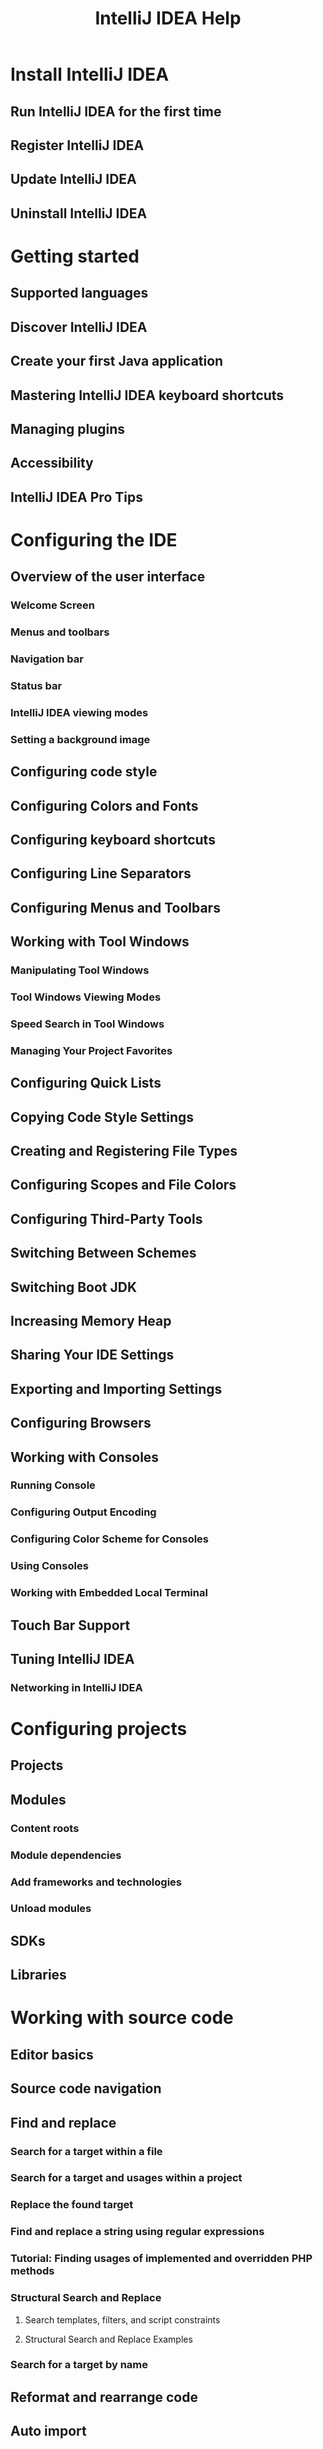 #+TITLE: IntelliJ IDEA Help
#+VERSION: 2019.1
#+STARTUP: entitiespretty

* Install IntelliJ IDEA
** Run IntelliJ IDEA for the first time
** Register IntelliJ IDEA
** Update IntelliJ IDEA
** Uninstall IntelliJ IDEA

* Getting started
** Supported languages
** Discover IntelliJ IDEA
** Create your first Java application
** Mastering IntelliJ IDEA keyboard shortcuts
** Managing plugins
** Accessibility
** IntelliJ IDEA Pro Tips

* Configuring the IDE
** Overview of the user interface
*** Welcome Screen
*** Menus and toolbars
*** Navigation bar
*** Status bar
*** IntelliJ IDEA viewing modes
*** Setting a background image

** Configuring code style
** Configuring Colors and Fonts
** Configuring keyboard shortcuts
** Configuring Line Separators
** Configuring Menus and Toolbars
** Working with Tool Windows
*** Manipulating Tool Windows
*** Tool Windows Viewing Modes
*** Speed Search in Tool Windows
*** Managing Your Project Favorites

** Configuring Quick Lists
** Copying Code Style Settings
** Creating and Registering File Types
** Configuring Scopes and File Colors
** Configuring Third-Party Tools
** Switching Between Schemes
** Switching Boot JDK
** Increasing Memory Heap
** Sharing Your IDE Settings
** Exporting and Importing Settings
** Configuring Browsers
** Working with Consoles
*** Running Console
*** Configuring Output Encoding
*** Configuring Color Scheme for Consoles
*** Using Consoles
*** Working with Embedded Local Terminal

** Touch Bar Support
** Tuning IntelliJ IDEA
*** Networking in IntelliJ IDEA

* Configuring projects
** Projects
** Modules
*** Content roots
*** Module dependencies
*** Add frameworks and technologies
*** Unload modules

** SDKs
** Libraries

* Working with source code
** Editor basics
** Source code navigation
** Find and replace
*** Search for a target within a file
*** Search for a target and usages within a project
*** Replace the found target
*** Find and replace a string using regular expressions
*** Tutorial: Finding usages of implemented and overridden PHP methods
*** Structural Search and Replace
**** Search templates, filters, and script constraints
**** Structural Search and Replace Examples

*** Search for a target by name

** Reformat and rearrange code
** Auto import
** Code completion
** Generating code
*** Generate custom code constructs using live templates
*** Implement methods of an interface or abstract class
*** Override methods of a superclass
*** Surround code fragments
*** Complete paired characters

** Refactoring code
*** Change signature
*** Convert Anonymous to Inner
*** Convert to Instance Method
*** Convert to Package and Module
*** Encapsulate Fields
*** Extract refactorings
**** Extract constant
**** Extract Field
**** Extract interface
**** Extract method
**** Extract Superclass
**** Extract variable
**** Extract parameter
**** Extract into class refactorings

*** Find and Replace Code Duplicates
*** Generify Refactoring
*** Inline
*** Invert Boolean
*** Make Static
*** Migrate
*** Move and Copy refactorings
*** Pull Members Up, Push Members Down
*** Remove Middleman
*** Rename refactorings
*** Replace Constructor with Builder
*** Replace Constructor with Factory Method
*** Replace Inheritance with Delegation
*** Replace Temp With Query
*** Safe delete
*** Type Migration
*** Use Interface Where Possible
*** Wrap Return Value
*** Documenting code

** Documenting code
** Code reference information
** Code inspections
*** Run inspections
**** Run inspections manually
**** Run inspections offline
**** Change the order of scopes

*** Get results and fix problems
*** Configure profiles
*** Change inspection severity
*** Disable and suppress inspections
*** Create custom inspections

** Intention actions
** File and code templates
*** File templates variables
*** Reusable content in templates

** Live templates
*** Create live templates
*** Live template variables
*** Sharing live templates

** Comparing Files
** Annotations
*** Annotations
*** @Nullable and @NotNull
*** @Contract
*** @ParametersAreNonnullByDefault
*** Infer nullity
*** External annotations

** Spellchecking
** TO DO comments
** Language injections
** Scratch files
** Module dependency diagrams
** Class diagrams
** Copyright
** Macros
** File encoding
** Internationalization and localization
*** Properties files
*** Resource bundles
*** Hard-coded string literals
*** Text direction

** Editing CSV and TSV files as tables

* Building, running, testing and deploying applications
** Working with Run/Debug Configurations
*** Creating and Editing Run/Debug Configurations
*** Changing Run/Debug Configuration Templates
*** Creating Compound Run/Debug Configuration
*** Creating and Saving Temporary Run/Debug Configurations
*** Creating Folders and Grouping Run/Debug Configurations

** Running
*** Running Applications
*** Rerunning Applications
*** Reviewing Results
*** Stopping and Pausing Applications
*** Setting Configuration Options
*** Setting Log Options
*** Viewing Running Processes

** Debugging
*** Breakpoints
*** Configuring Debugger Options
*** Starting the Debugger Session
*** Pausing and Resuming the Debugger Session
*** Examining Suspended Program
*** Exploring Frames
**** Evaluating Expressions
**** Adding, Editing and Removing Watches
**** Inspecting Watched Items
**** Setting Labels to Variables, Objects and Watches
**** Navigating to Source Code from the Debug Tool Window

*** Customizing Views
*** Finding the Current Execution Point
*** Stepping Through the Program
**** Choosing a Method to Step Into
**** Improving Stepping Speed

*** Monitoring the Debug Information
*** Analyze objects in the JVM heap
*** Analyze Java Stream operations
*** Debug asynchronous code
*** Inline Values View
*** Attach to Process
*** Altering the program's execution flow
*** Tutorial: Java Debugging Deep Dive

** Testing
*** Configuring Testing Libraries
*** Creating Tests
*** Creating Run/Debug Configuration for Tests
*** Performing Tests
*** Navigating Between Test and Test Subject
*** Monitoring and Managing Tests
*** Viewing and Exploring Test Results
*** Rerunning Tests
*** Terminating Tests
*** Code Coverage
**** Configuring Code Coverage Measurement
**** Running with Coverage
**** Viewing Code Coverage Results
**** Managing Code Coverage Suites
**** Generating Code Coverage Report

*** Tutorial: Test Driven Development

** Compiling Applications
*** Compiler and Builder
**** Compilation Types
**** Supported Compilers
**** Build Process

*** Specifying Compilation Settings
*** Compiling Target
*** Building Module
*** Building Project
*** Packaging a Module into a JAR File
*** Rebuilding Project
*** Reviewing Compilation and Build Results
*** Using Multiple Build JDKs
*** Annotation Processors Support
**** Configuring Annotation Processing

*** Working with Artifacts

** Working with Artifacts
** Deploying your application
*** Configuring Synchronization with a Web Server
**** Creating an In-Place Server Configuration
**** Creating a Local Server Configuration
**** Creating a Remote Server Configuration
**** Customizing Upload/Download
**** Excluding Files and Folders from Upload/Download
**** Organizing servers into groups

*** Accessing Files on Web Servers
*** Uploading and Downloading Files
*** Comparing Deployed Files and Folders with Their Local Versions
*** Editing Individual Files on Remote Hosts
*** Running SSH Terminal

** Using File Watchers

* Analyzing applications
** CPU Profiler
** Dependencies Analysis
** DSM analysis
** Viewing Structure and Hierarchy of the Source Code
*** Building Call Hierarchy
*** Building Class Hierarchy
*** Building Method Hierarchy
*** Retaining Hierarchy Tabs
*** Viewing Hierarchies
*** Viewing Structure of a Source File

** Analyzing Backward Dependencies
** Analyzing Cyclic Dependencies
** Analyzing Dependencies
** Analyzing Duplicates
** Analyzing Module Dependencies
** Analyzing External Stack Traces
** Analyzing Data Flow
** Validating Dependencies

* Version control with IntelliJ IDEA
** Enabling Version Control
** Configuring Version Control Options
** Managing Files under Version Control
** Comparing File Versions
** Resolving Conflicts
** VCS Integration with issue trackers
** Managing Changelists
** Shelving and Unshelving Changes
** Updating Local Information
** Using Patches
** Review Changes
** Git
*** Set up a Git repository
*** Sync with a remote repository
*** Commit and push changes
*** Investigate changes
*** Use patches
*** Manage branches
*** Apply changes from one branch to another
*** Resolve conflicts
*** Work on several features simultaneously
*** Undo changes
*** Use tags to mark specific commits
*** Edit project history
*** GitHub
**** Manage projects hosted on GitHub
**** Contribute to projects
**** Share code with gists

** Mercurial
*** Adding Files To a Local Mercurial Repository
*** Setting Up a Local Mercurial Repository
*** Managing Mercurial Branches and Bookmarks
*** Switching Between Working Directories
*** Pulling Changes from the Upstream (Pull)
*** Pushing Changes to the Upstream (Push)
*** Tagging Changesets

** Perforce
*** Enabling and Configuring Perforce Integration
*** Handling Modified Without Checkout Files
*** Integrating Perforce Files
*** Resolving Conflicts with Perforce Integration
*** Showing Revision Graph and Time-Lapse View
*** Using Multiple Perforce Depots with P4CONFIG
*** Working Offline
*** Checking Perforce Project Status
*** Attaching and Detaching Perforce Jobs to Changelists

** Subversion
*** Authenticating to Subversion
*** Browsing Subversion Repository
*** Checking Out Files from Subversion Repository
*** Cleaning Up Local Working Copy
*** Comparing With Branch
*** Configuring the Format of the Local Working Copy
*** Configuring HTTP Proxy
*** Configuring Subversion Repository Location
*** Configuring Subversion Branches
*** Creating Branches and Tags
*** Exporting Information From Subversion Repository
*** Importing a Local Directory to Subversion Repository
*** Integrating Changes to Branch
*** Integrating SVN Projects or Directories
*** Integrating Changes To/From Feature Branches
*** Locking and Unlocking Files and Folders
*** Resolving Text Conflicts
*** Sharing Directory
*** Viewing and Fast Processing of Changelists
**** Defining the Set of Changelists to Display
**** Filtering Out Extraneous Changelists
**** Integrating Files and Changelists from the Version Control Tool Window
**** Viewing and Managing Integration Status

*** Viewing Merge Sources
*** Working With Subversion Properties for Files and Directories
**** Viewing Differences in Properties
**** Resolving Property Conflicts

*** Diagnosing Problems with Subversion Integration

** TFS
*** Creating and Managing TFS Workspaces
*** Checking Out from TFS Repository
*** TFS Check-in Policies

** Local History

* Managing tasks and contexts
* Migration Guides
** Eclipse
*** Exporting an IntelliJ IDEA Project to Eclipse

** NetBeans
*** IntelliJ IDEA vs NetBeans Terminology

* TODO Language and framework-specific guidelines
** DONE ActionScript and Flex
   CLOSED: [2019-04-01 Mon 22:53]
*** Preparing for ActionScript or Flex Application Development
*** Creating and Editing ActionScript and Flex Application Elements
*** Working with Build Configurations
*** Configuring dependencies for modular applications
*** Building ActionScript and Flex Applications
*** Running and Debugging ActionScript and Flex Applications
*** Packaging AIR Applications
*** Importing Adobe Flash Builder Projects
*** Testing ActionScript and Flex Applications
*** ActionScript-Specific Refactorings
**** Change Method Signature in ActionScript
**** Extract Parameter in ActionScript

** DONE Android
   CLOSED: [2019-04-01 Mon 22:55]
*** Android Support Overview
*** Getting Started with Android Development
*** Creating Android Application Components
*** Managing Resources
**** Creating Resources
**** Creating Image Assets

*** Designing Layout of Android Application
**** Adding and Editing Layout Components Using Android UI Designer
**** Previewing Output of Layout Definition Files
**** Refactoring Android XML Layout Files

*** Running and Debugging Android Applications
**** Creating an Android Run/Debug Configuration
**** Choosing the Target Device Manually
**** Debugging with Logcat
**** Managing Virtual Devices

*** Testing Android Applications
*** Sharing Android Source Code and Resources Using Library Projects
*** Renaming an Application Package (Application ID)
*** Generating Signed and Unsigned Android Application Packages
**** Generating a Signed Release APK Using a Wizard
**** Generating a Signed Release APK Through an Artifact
**** Generating an Unsigned Release APK
**** Generating an APK in the Debug Mode
**** Suppressing Compression of Resources

*** Accessing Android SQLite Databases from IntelliJ IDEA
*** Android Tutorials
**** Prerequisites for Android Development
**** Creating a New Android Project
**** Importing an Existing Android Project
**** Exploring the Project Structure
**** Building and Running the Application
**** Editing UI Layout Using Designer
**** Editing UI Layout Using Text Editor
**** Making the Application Interactive
**** Creating Unit Tests
**** Packaging the Application

** DONE Arquillian: a Quick Start Guide
   CLOSED: [2019-04-01 Mon 22:55]
** DONE AspectJ
   CLOSED: [2019-04-01 Mon 22:55]
*** Enabling AspectJ Support Plugins
*** Creating a Library for aspectjrt.jar
*** Creating Aspects
*** Using the Push ITDs In Refactoring
*** Using the AspectJ Compiler (ajc)

** DONE Build tools
   CLOSED: [2019-04-01 Mon 22:56]
*** Ant
**** Creating Ant Build File
**** Generating Ant Build File
**** Adding Build File to Project
**** Controlling Behavior of Ant Script with Build File Properties
***** Defining Additional Ant Classpath
***** Defining Ant Execution Options
***** Defining Ant Filters
***** Defining Runtime Properties
***** Executing Build File in Background
***** Increasing Memory Heap of the Build Process

**** Running the Build
***** Associating Ant Target with Keyboard Shortcut
***** Configuring Triggers for Ant Build Target
***** Executing Ant Target
***** Creating Meta Target

**** Working with Ant Properties File

*** Gant
**** Running Gant Targets
**** Adding Gant Scripts

*** Gradle
**** Gradle tutorials
***** Setting up JNI development in Gradle project
***** Getting Started with Gradle

*** Maven
**** Maven refactorings
**** Maven tutorials
***** Troubleshooting common Maven issues

** DONE CoffeeScript
   CLOSED: [2019-04-01 Mon 23:01]
*** Before you start
*** Compiling CoffeeScript into JavaScript
*** Running CoffeeScript
*** Debugging CoffeeScript
*** Configuring syntax highlighting

** DONE ColdFusion
   CLOSED: [2019-04-01 Mon 23:01]
** DONE Context and Dependency Injection (CDI)
   CLOSED: [2019-04-01 Mon 23:01]
*** Make sure that the CDI plugin is enabled
*** Enable CDI support when creating a project or module
*** Adding CDI support for an existing module
*** Change the CDI version

** DONE Databases and SQL
   CLOSED: [2019-04-01 Mon 23:00]
*** Connecting to a database
*** Configuring database connections
*** Managing Data Sources
*** Working with the Database tool window
*** Working with Database Consoles
**** Writing and Executing SQL Statements
**** Working with Query Results

*** Working with tables
**** Basic operations
**** Сolumns
**** Rows
**** Cells
**** Submitting changes to a database

*** Run SQL script files
*** Running Injected SQL Statements
*** Using language injections in SQL
*** Extending the functionality of database tools
*** Cannot connect to a database

** DONE Dart
   CLOSED: [2019-04-01 Mon 23:01]
*** Before you start
*** Downloading the Dart tools
*** Creating a new Dart application
*** Starting with an existing Dart application
*** Working with several Dart projects (packages) in one IntelliJ IDEA project
*** Managing Dart dependencies
*** Building a Dart application
*** Running and debugging Dart command-line applications
*** Running and debugging Dart web applications
*** Testing Dart applications
*** Configuring syntax highlighting

** DONE Docker
   CLOSED: [2019-04-01 Mon 23:00]
*** Tutorials
**** Run a database in a container
**** Run a Java application in a container
**** Debug a Java application using a Dockerfile
**** Deploy a Java web application inside a Tomcat server container
**** Deploy a Java web application inside a Wildfly server container

** DONE EJB
   CLOSED: [2019-04-01 Mon 23:06]
*** Enabling EJB Support
*** Creating EJB
*** Configuring Primary Key
*** Configuring Service Endpoint
*** Creating and Editing Assembly Descriptors
*** Creating CMP Bean Fields
*** Creating Local and Remote Interfaces
*** Creating Message Listeners
*** Creating Transfer Objects
*** Defining Bean Class and Package
*** Editing Module with EJB Facet
*** Migrating to EJB 3.0
*** Using EJB ER Diagram

** DONE Erlang
   CLOSED: [2019-04-01 Mon 22:59]
*** Getting Started with Erlang

** Grails
** Grails Application Forge
** DONE Groovy
   CLOSED: [2019-04-01 Mon 23:16]
*** Discover Intellij IDEA for Groovy
*** Run, debug, and test Groovy
*** Work with Groovy Interactive Console
*** Work with Groovy code in the editor
*** Working with Lists and Maps

** GWT
** DONE HTML
   CLOSED: [2019-04-01 Mon 23:24]
*** Creating an HTML file
*** Creating references in an HTML file
*** Documentation look-up
*** Previewing output of an HTML file in a browser
*** Viewing HTML source code of a web page in the editor
*** Viewing embedded images
*** Extracting an include file
*** Configuring syntax highlighting

** DONE Java SE
   CLOSED: [2019-04-01 Mon 18:15]
*** Debugging Your First Java Application
*** Migrating to Java 8
*** Getting Started with Java 9 Module System

** DONE Java EE
   CLOSED: [2019-04-01 Mon 23:25]
*** Enabling Java EE Application Support
*** Working with Application Servers
**** Supported application servers
**** Main tasks related to working with application servers
**** Enabling application server integration plugins
**** Defining Application Servers in IntelliJ IDEA
**** Working with Server Run/Debug Configurations
**** Updating Applications on Application Servers

*** Working with Cloud Platforms
**** Getting Started with Heroku
**** Getting Started with Google App Engine

*** Developing a Java EE Application

** DONE JavaFX
   CLOSED: [2019-04-01 Mon 23:26]
*** Preparing for JavaFX Application Development
*** Developing a JavaFX Hello World Application: Coding Examples
*** Opening FXML files in JavaFX Scene Builder
*** Packaging JavaFX Applications
*** Applications with a Preloader: Project Organization and Packaging

** DONE J2ME
   CLOSED: [2019-04-01 Mon 23:26]
*** Defining a JDK and a mobile SDK in IntelliJ IDEA
*** Creating a project with a J2ME module
*** Configuring Java mobile-specific compilation settings
*** Running and debugging Java mobile applications

** DONE JavaScript
   CLOSED: [2019-04-01 Mon 23:03]
*** Angular
*** AngularJS
*** Bower
*** Configuring JavaScript Libraries
*** Creating JSDoc Comments
*** Debugging JavaScript in Chrome
**** Configuring JavaScript debugger
**** Debugging JavaScript Deployed to a Remote Server
**** Live Edit in HTML, CSS, and JavaScript
**** Viewing Actual HTML DOM
**** Debugging with JetBrains Chrome Extension

*** Debugging JavaScript in Firefox
*** Finding Unused Code with Coverage
*** Flow
*** Grunt
*** Gulp
*** Handlebars and Mustache
*** JavaScript Documentation Look-Up
*** JavaScript Postfix Templates
*** JavaScript Linters
**** ESLint
**** JSLint
**** JSHint
**** JSCS
**** Closure Linter

*** Meteor
*** Minifying JavaScript
*** Module Dependency Diagrams
*** PhoneGap/Cordova
*** Prettier
*** React
*** React Native
*** Refactoring JavaScript
*** Spy-js
*** Testing JavaScript
**** Cucumber.js
**** Jest
**** JSTestDriver
**** Karma
**** Mocha
**** Protractor

*** Vue.js
*** Webpack

** DONE JSON
   CLOSED: [2019-04-01 Mon 23:23]
*** Enabling JSON5
*** Using schemas from JSON Schema Store
*** Using custom JSON schemas
*** Handling conflicts among scopes of schemas
*** Using HTML descriptions in JSON schema
*** Configuring syntax highlighting

** DONE JavaServer Faces (JSF)
   CLOSED: [2019-04-01 Mon 23:27]
*** Preparing for JSF Application Development
*** Defining Navigation Rules

** DONE JPA and Hibernate
   CLOSED: [2019-04-01 Mon 23:27]
*** JPA
**** Overview of JPA support
**** Enabling JPA Support
**** Working with the JPA console

*** Hibernate
**** Overview of Hibernate support
**** Enabling Hibernate Support
**** Working with the Hibernate console

*** Working with the Persistence Tool Window

** DONE Kotlin
   CLOSED: [2019-04-01 Mon 18:15]
*** Creating Kotlin-JVM Project
*** Creating Kotlin-JavaScript Project
*** Converting a Java File to Kotlin File
*** Mixing Java and Kotlin in One Project

** DONE Kubernetes
   CLOSED: [2019-04-01 Mon 18:15]
*** Resource configuration files
*** Helm support
*** Custom resource definitions support
*** Productivity tips

** DONE Markdown
   CLOSED: [2019-04-01 Mon 23:13]
*** Preview
*** Document navigation
*** Formatting
*** Links to project files
*** Code blocks
*** Diagrams
*** Custom CSS for preview
*** Configuring syntax highlighting

** DONE Emmet Support
   CLOSED: [2019-04-01 Mon 23:14]
*** Enabling and configuring Emmet
*** Configuring the abbreviation expansion key
*** Surrounding a block of code with an Emmet template
*** Navigating between edit points

** DONE Style Sheets
   CLOSED: [2019-04-01 Mon 23:14]
*** Minifying CSS
*** Sass, Less, and SCSS
**** Extract Variable Refactoring in Sass

*** Sass and SCSS in Compass Applications
*** Stylus
*** Stylelint

** DONE XML
   CLOSED: [2019-04-01 Mon 23:16]
*** Generating DTD
*** Generating Instance Documents From XML Schemas
*** Generating XML Schemas From Instance Documents
*** Referencing XML Schemas and DTDs
*** Validating Web Content Files
*** XML-Java Binding
**** Generating Java Code from XML Schema
**** Generating Xml Schema From Java Code

*** XML Refactorings
**** Delete Attribute
**** Replace Attribute With Tag
**** Replace Tag With Attribute
**** Add Attribute
**** Add Subtag
**** Move Attribute In
**** Move Attribute Out
**** Change Attribute Value
**** Convert Contents To Attribute
**** Expand Tag
**** Collapse Tag
**** Merge Tags
**** Split Tags
**** Delete Tag
**** Unwrap Tag
**** Wrap Tag
**** Wrap Tag Contents

** DONE Node.js
   CLOSED: [2019-04-01 Mon 23:17]
*** Configuring Remote Node.js Interpreters
*** Running and Debugging Node.js
*** Testing Node.js
*** V8 CPU and Memory Profiling
*** Pug (Jade) Template Engine
*** npm and Yarn

** OSGi and OSMORC
** PHP
** Play Framework 1.x
** DONE Python Plugin
   CLOSED: [2019-04-01 Mon 23:09]
*** Python Language Support
**** Configure a Python SDK
***** Configure virtual environments
***** Configure Pipenv environments
***** Configure Conda virtual environments
***** Configure system interpreters
***** Configure remote Python interpreters
***** Change the name of a Python interpreter

*** Create an empty Python project
*** Create and run setup.py
*** Install, uninstall, and reload interpreter paths
*** Install, uninstall, and upgrade Python packages
*** Manage project dependencies
**** Manage dependencies using requirements.txt
**** Manage dependencies using pipfile

*** Cleaning Python Compiled Files
*** Scientific Mode
**** Scientific Mode Tutorial

*** Buildout
*** Django Framework Suppor
**** Running Tasks of manage.py Utility
**** Creating Templates
**** Navigating Between Templates and Views
**** Creating Message Files
**** Extracting Blocks of Text from Django Templates
**** Compiling Message Files
**** Navigating Between Text and Message File

*** Remote Debugging
*** Type hinting in IntelliJ IDEA
*** Using Docstrings to Specify Types

** RESTful WebServices
** Ruby Plugin
** DONE Scala
   CLOSED: [2019-04-01 Mon 18:15]
*** Discover IntelliJ IDEA for Scala
*** Work with Scala code in the editor
*** Run, debug and test Scala
*** SBT
*** Troubleshoot common Scala issues
*** Getting Started with Play 2.x
*** Getting started with Lightbend Project Starter

** Seam
** Spring
** Struts Framework
** Struts 2
** Swing.Designing GUI
** Tapestry
** Template Languages: Velocity and FreeMarker
** DONE Testing Frameworks
   CLOSED: [2019-04-01 Mon 22:58]
*** Creating TestNG Test Classes
*** Tox Support
*** Installing Gems for Testing
*** Test::Unit and Related Frameworks
**** Test::Unit Special Notes
**** Collecting Code Coverage with Rake Task
**** Shoulda
**** Minitest

*** RSpec
**** Using RSpec in Ruby Projects
**** Using RSpec in Rails Applications

*** Executing Tests on DRb Server
*** Executing Tests on Zeus Server
*** BDD Testing Framework
**** Cucumber
***** Enabling Cucumber Support in Project
***** Creating .feature Files
***** Creating Examples Table in Scenario Outline
***** Creating Step Definition
***** Navigating from .feature File to Step Definition
***** Supporting Regular Expressions in Step Definitions
***** Running Cucumber Tests

** DONE TextMate
   CLOSED: [2019-04-01 Mon 23:23]
*** Import TextMate Bundles
*** Editing Files Using TextMate Bundles

** DONE Thymeleaf
   CLOSED: [2019-04-01 Mon 23:22]
** DONE Tiles 3
   CLOSED: [2019-04-01 Mon 23:22]
** DONE TypeScript
   CLOSED: [2019-04-01 Mon 23:11]
*** Refactoring TypeScript
*** Running and debugging TypeScript
*** TSLint

** DONE Vaadin
   CLOSED: [2019-04-01 Mon 23:22]
*** Getting Started with Vaadin-Maven Project
*** Getting Started with Vaadin

** DONE Vagrant
   CLOSED: [2019-04-01 Mon 23:21]
*** Creating and Removing Vagrant Boxes
*** Initializing Vagrant Boxes

** DONE Web Applications
   CLOSED: [2019-04-01 Mon 23:21]
*** Enabling Web Application Support
*** Populating Web Module
**** Configuring Static Content Resources
**** Creating and Configuring Web Application Elements
***** Creating and Deleting Web Application Elements - General Steps
***** Servlets
****** Defining the Servlet Element
****** Specifying the Servlet Initialization Parameters
****** Specifying the Servlet Name and the Target Package

***** Listeners

**** Specifying Assembly Descriptor References

*** Configuring Web Application Deployment

** DONE Web Service Clients
   CLOSED: [2019-04-01 Mon 23:19]
*** Enabling Web Service Client Development Support
**** Enabling Web Service Client Development Support Through a Dedicated Facet
**** Adding WS Libraries to a Web Service Client Module Manually
**** Enabling an Extra WS Engine (Web Service Client Module)

*** Monitoring SOAP Messages
*** Generating Call to Web Service
*** Generating Client-Side XML-Java Binding

** DONE Web Services
   CLOSED: [2019-04-01 Mon 23:18]
*** Preparing to Develop a Web Service
*** Exposing Code as Web Service
*** Managing Deployed Web Services
*** Generating WSDL Document from Java Code

** DONE XPath and XSLT Support
   CLOSED: [2019-04-01 Mon 23:10]
*** XPath Expression Evaluation
*** XPath Search
*** XPath Expression Generation
*** Plugin Settings
*** XSLT support
**** Completion
**** Refactoring
**** Error Highlighting
***** XPath Inspections

**** Navigation
**** Documentation
**** Run Configurations
**** File Associations
**** Intentions

** DONE Yeoman
   CLOSED: [2019-04-01 Mon 23:10]

* Tutorials
** Configuring a generic task server
** Debugging with Chronon
** Deployment in IntelliJ IDEA
** File Watchers in IntelliJ IDEA
** Introduction to Refactoring
** Replace Conditional Logic with Strategy Pattern
** TO DO Example
** Using Live Templates in TO DO Comments
** Using TextMate Bundles
** Using Emacs as an External Editor
** Using IntelliJ IDEA as the Vim Editor

* TODO Reference
** Basic Concepts
** New Project Wizard
** Tool windows reference
** Import Project or Module Wizard
** Dialogs
** Settings / Preferences Dialog
** Project Structure Dialog
** Version Control Reference
** Java EE reference
** Data editor
** Android reference
** Flex reference
** Diagram reference
** GUI Designer reference
** Icon reference
** Regular Expression Syntax Reference
** Scope Language Syntax Reference
** Working with IntelliJ IDEA Features from Command Line
** Sending Feedback
